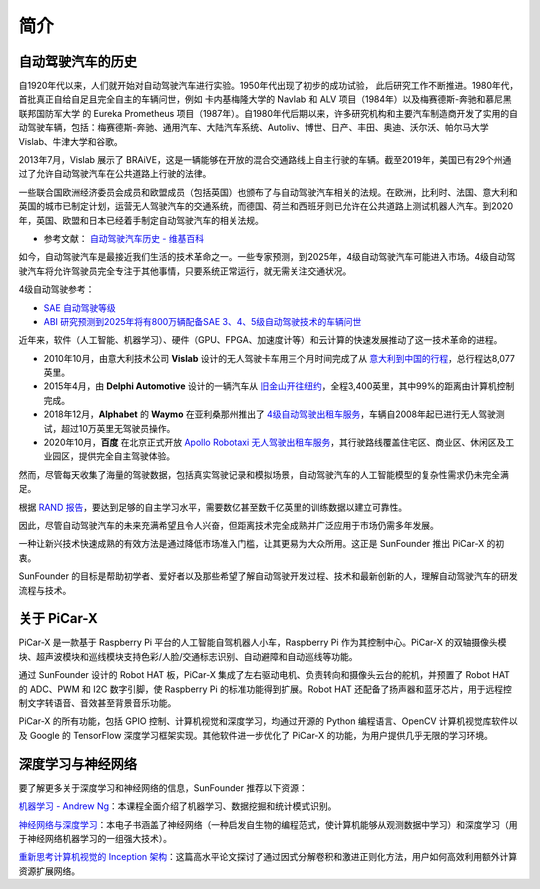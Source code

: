 简介
====================


自动驾驶汽车的历史
----------------------------------------

自1920年代以来，人们就开始对自动驾驶汽车进行实验。1950年代出现了初步的成功试验，
此后研究工作不断推进。1980年代，首批真正自给自足且完全自主的车辆问世，例如
卡内基梅隆大学的 Navlab 和 ALV 项目（1984年）以及梅赛德斯-奔驰和慕尼黑联邦国防军大学
的 Eureka Prometheus 项目（1987年）。自1980年代后期以来，许多研究机构和主要汽车制造商开发了实用的自动驾驶车辆，包括：梅赛德斯-奔驰、通用汽车、大陆汽车系统、Autoliv、博世、日产、丰田、奥迪、沃尔沃、帕尔马大学 Vislab、牛津大学和谷歌。

2013年7月，Vislab 展示了 BRAiVE，这是一辆能够在开放的混合交通路线上自主行驶的车辆。截至2019年，美国已有29个州通过了允许自动驾驶汽车在公共道路上行驶的法律。

一些联合国欧洲经济委员会成员和欧盟成员（包括英国）也颁布了与自动驾驶汽车相关的法规。在欧洲，比利时、法国、意大利和英国的城市已制定计划，运营无人驾驶汽车的交通系统，而德国、荷兰和西班牙则已允许在公共道路上测试机器人汽车。到2020年，英国、欧盟和日本已经着手制定自动驾驶汽车的相关法规。

* 参考文献： `自动驾驶汽车历史 - 维基百科 <https://en.wikipedia.org/wiki/History_of_self-driving_cars>`_

如今，自动驾驶汽车是最接近我们生活的技术革命之一。一些专家预测，到2025年，4级自动驾驶汽车可能进入市场。4级自动驾驶汽车将允许驾驶员完全专注于其他事情，只要系统正常运行，就无需关注交通状况。

4级自动驾驶参考：

* `SAE 自动驾驶等级 <https://www.sae.org/blog/sae-j3016-update>`_
* `ABI 研究预测到2025年将有800万辆配备SAE 3、4、5级自动驾驶技术的车辆问世 <https://www.abiresearch.com/press/abi-research-forecasts-8-million-vehicles-ship-sae-level-3-4-and-5-autonomous-technology-2025/>`_

.. image:: img/self_driving_car.jpeg

近年来，软件（人工智能、机器学习）、硬件（GPU、FPGA、加速度计等）和云计算的快速发展推动了这一技术革命的进程。

* 2010年10月，由意大利技术公司 **Vislab** 设计的无人驾驶卡车用三个月时间完成了从 `意大利到中国的行程 <http://edition.cnn.com/2010/TECH/innovation/10/27/driverless.car/>`_，总行程达8,077英里。
* 2015年4月，由 **Delphi Automotive** 设计的一辆汽车从 `旧金山开往纽约 <https://money.cnn.com/2015/04/03/autos/delphi-driverless-car-cross-country-trip/>`_，全程3,400英里，其中99%的距离由计算机控制完成。
* 2018年12月，**Alphabet** 的 **Waymo** 在亚利桑那州推出了 `4级自动驾驶出租车服务 <https://www.reuters.com/article/us-waymo-selfdriving-focus/waymo-unveils-self-driving-taxi-service-in-arizona-for-paying-customers-idUSKBN1O41M2>`_，车辆自2008年起已进行无人驾驶测试，超过10万英里无驾驶员操作。
* 2020年10月，**百度** 在北京正式开放 `Apollo Robotaxi 无人驾驶出租车服务 <http://autonews.gasgoo.com/icv/70017615.html>`_，其行驶路线覆盖住宅区、商业区、休闲区及工业园区，提供完全自主驾驶体验。

然而，尽管每天收集了海量的驾驶数据，包括真实驾驶记录和模拟场景，自动驾驶汽车的人工智能模型的复杂性需求仍未完全满足。

根据 `RAND 报告 <https://www.rand.org/pubs/research_reports/RR1478.html>`_，要达到足够的自主学习水平，需要数亿甚至数千亿英里的训练数据以建立可靠性。

因此，尽管自动驾驶汽车的未来充满希望且令人兴奋，但距离技术完全成熟并广泛应用于市场仍需多年发展。

一种让新兴技术快速成熟的有效方法是通过降低市场准入门槛，让其更易为大众所用。这正是 SunFounder 推出 PiCar-X 的初衷。

SunFounder 的目标是帮助初学者、爱好者以及那些希望了解自动驾驶开发过程、技术和最新创新的人，理解自动驾驶汽车的研发流程与技术。

关于 PiCar-X
-------------------

.. .. image:: img/picar-x.jpg

PiCar-X 是一款基于 Raspberry Pi 平台的人工智能自驾机器人小车，Raspberry Pi 作为其控制中心。PiCar-X 的双轴摄像头模块、超声波模块和巡线模块支持色彩/人脸/交通标志识别、自动避障和自动巡线等功能。

通过 SunFounder 设计的 Robot HAT 板，PiCar-X 集成了左右驱动电机、负责转向和摄像头云台的舵机，并预置了 Robot HAT 的 ADC、PWM 和 I2C 数字引脚，使 Raspberry Pi 的标准功能得到扩展。Robot HAT 还配备了扬声器和蓝牙芯片，用于远程控制文字转语音、音效甚至背景音乐功能。

PiCar-X 的所有功能，包括 GPIO 控制、计算机视觉和深度学习，均通过开源的 Python 编程语言、OpenCV 计算机视觉库软件以及 Google 的 TensorFlow 深度学习框架实现。其他软件进一步优化了 PiCar-X 的功能，为用户提供几乎无限的学习环境。


深度学习与神经网络
-------------------------------------------------
要了解更多关于深度学习和神经网络的信息，SunFounder 推荐以下资源：



`机器学习 - Andrew Ng <https://www.coursera.org/learn/machine-learning>`_：本课程全面介绍了机器学习、数据挖掘和统计模式识别。

`神经网络与深度学习 <http://neuralnetworksanddeeplearning.com/>`_：本电子书涵盖了神经网络（一种启发自生物的编程范式，使计算机能够从观测数据中学习）和深度学习（用于神经网络机器学习的一组强大技术）。

`重新思考计算机视觉的 Inception 架构 <https://arxiv.org/abs/1512.00567>`_：这篇高水平论文探讨了通过因式分解卷积和激进正则化方法，用户如何高效利用额外计算资源扩展网络。
